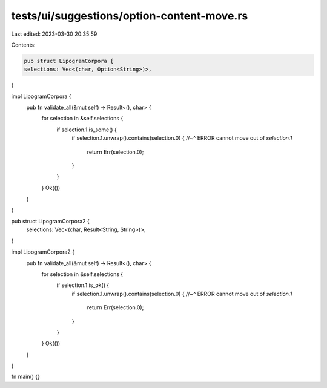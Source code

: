 tests/ui/suggestions/option-content-move.rs
===========================================

Last edited: 2023-03-30 20:35:59

Contents:

.. code-block:: rs

    pub struct LipogramCorpora {
    selections: Vec<(char, Option<String>)>,
}

impl LipogramCorpora {
    pub fn validate_all(&mut self) -> Result<(), char> {
        for selection in &self.selections {
            if selection.1.is_some() {
                if selection.1.unwrap().contains(selection.0) {
                //~^ ERROR cannot move out of `selection.1`
                    return Err(selection.0);
                }
            }
        }
        Ok(())
    }
}

pub struct LipogramCorpora2 {
    selections: Vec<(char, Result<String, String>)>,
}

impl LipogramCorpora2 {
    pub fn validate_all(&mut self) -> Result<(), char> {
        for selection in &self.selections {
            if selection.1.is_ok() {
                if selection.1.unwrap().contains(selection.0) {
                //~^ ERROR cannot move out of `selection.1`
                    return Err(selection.0);
                }
            }
        }
        Ok(())
    }
}

fn main() {}



